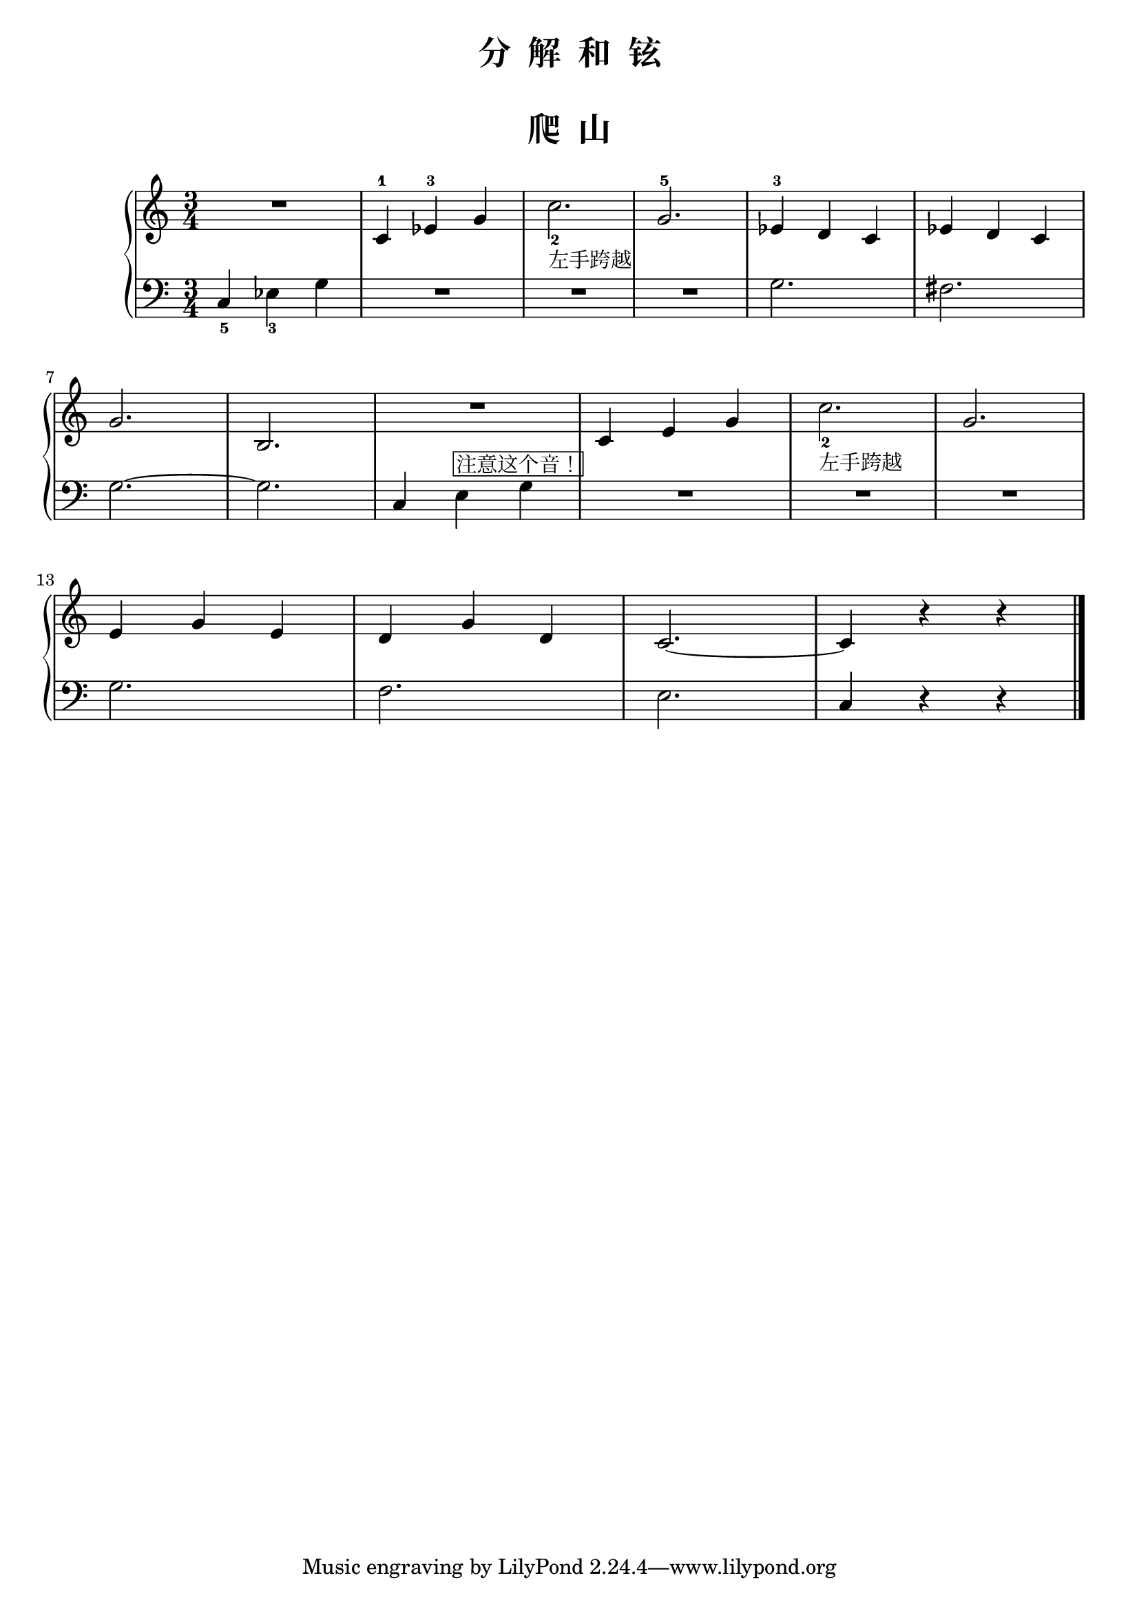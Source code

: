  \version "2.18.2"


upper = \relative c'' {
  \clef treble
  \key c \major
  \time 3/4
  \numericTimeSignature
  
  R2. |
  c,4-1 ees-3 g |
  c2._2_\markup { 左手跨越 } |
  g2.-5 |
  ees4-3 d c |
  ees d c |\break
  
  g'2. |
  b,2. |
  R2. |
  c4 e g |
  c2._2_\markup { 左手跨越 } |
  g2. |\break
  
  e4 g e |
  d4 g d |
  c2.~ |
  c4 r r |\bar"|."
}

lower = \relative c {
  \clef bass
  \key c \major
  \time 3/4
  \numericTimeSignature

  c4_5 ees_3 g |
  R2. |
  R2. |
  R2. |
  g2. |
  fis2. |\break
  
  g2.~ |
  g2. |
  c,4 e^\markup { \box {注意这个音！} } g |
  R2. |
  R2. |
  R2. |\break
  
  g2. |
  f2. |
  e2. |
  c4 r r |\bar"|."
}


\paper {
  print-all-headers = ##t
}

\header {
  title = "分  解  和  铉"
}
\markup { \vspace #1 }

\score {
  \header {
    title = "爬  山"
  }
  \new GrandStaff <<
    \new Staff = "upper" \upper
    \new Staff = "lower" \lower
  >>
  \layout { }
  \midi { }
}


